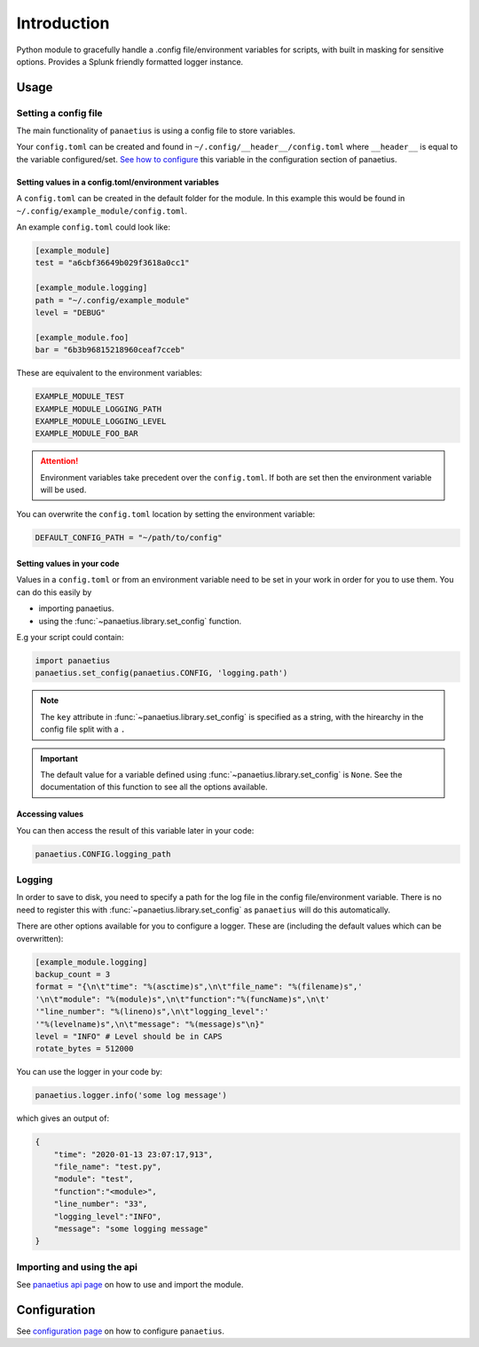 Introduction
=============

.. image:: https://img.shields.io/readthedocs/panaetius?style=for-the-badge   :target: https://panaetius.readthedocs.io/en/latest/?badge=latest
   :alt: Documentation Status

.. image:: https://img.shields.io/github/v/tag/dtomlinson91/panaetius?style=for-the-badge   :alt: GitHub tag (latest by date)

.. image:: https://img.shields.io/github/commit-activity/m/dtomlinson91/panaetius?style=for-the-badge   :alt: GitHub commit activity

.. image:: https://img.shields.io/github/issues/dtomlinson91/panaetius?style=for-the-badge   :alt: GitHub issues

.. image:: https://img.shields.io/github/license/dtomlinson91/panaetius?style=for-the-badge   :alt: GitHubtbc

Python module to gracefully handle a .config file/environment variables for scripts, with built in masking for sensitive options. Provides a Splunk friendly formatted logger instance.

Usage
------

Setting a config file
~~~~~~~~~~~~~~~~~~~~~~

The main functionality of ``panaetius`` is using a config file to store variables.

Your ``config.toml`` can be created and found in ``~/.config/__header__/config.toml`` where ``__header__`` is equal to the variable configured/set. `See how to configure`_ this variable in the configuration section of panaetius.

.. _See how to configure: https://panaetius.readthedocs.io/en/latest/configuration.html#header-py

Setting values in a config.toml/environment variables
#######################################################

A ``config.toml`` can be created in the default folder for the module. In this example this would be found in ``~/.config/example_module/config.toml``. 

An example ``config.toml`` could look like:

.. code-block:: toml

    [example_module]
    test = "a6cbf36649b029f3618a0cc1"

    [example_module.logging]
    path = "~/.config/example_module"
    level = "DEBUG"

    [example_module.foo]
    bar = "6b3b96815218960ceaf7cceb"

These are equivalent to the environment variables:

.. code-block:: bash

    EXAMPLE_MODULE_TEST
    EXAMPLE_MODULE_LOGGING_PATH
    EXAMPLE_MODULE_LOGGING_LEVEL
    EXAMPLE_MODULE_FOO_BAR


.. Attention:: 
    Environment variables take precedent over the ``config.toml``. If both are set then the environment variable will be used.

You can overwrite the ``config.toml`` location by setting the environment variable:

.. code-block:: bash

    DEFAULT_CONFIG_PATH = "~/path/to/config"


Setting values in your code
############################

Values in a ``config.toml`` or from an environment variable need to be set in your work in order for you to use them. You can do this easily by

- importing panaetius.
- using the :func:`~panaetius.library.set_config` function.
  
E.g your script could contain:

.. code-block:: python

    import panaetius
    panaetius.set_config(panaetius.CONFIG, 'logging.path')

.. Note::

    The ``key`` attribute in :func:`~panaetius.library.set_config` is specified as a string, with the hirearchy in the config file split with a ``.``

.. Important::

    The default value for a variable defined using :func:`~panaetius.library.set_config` is ``None``. See the documentation of this function to see all the options available.


Accessing values
#################

You can then access the result of this variable later in your code:

.. code-block:: python

    panaetius.CONFIG.logging_path


Logging
~~~~~~~~

In order to save to disk, you need to specify a path for the log file in the config file/environment variable. There is no need to register this with :func:`~panaetius.library.set_config` as ``panaetius`` will do this automatically.

There are other options available for you to configure a logger. These are (including the default values which can be overwritten):

.. code-block:: toml

    [example_module.logging]
    backup_count = 3
    format = "{\n\t"time": "%(asctime)s",\n\t"file_name": "%(filename)s",'
    '\n\t"module": "%(module)s",\n\t"function":"%(funcName)s",\n\t'
    '"line_number": "%(lineno)s",\n\t"logging_level":'
    '"%(levelname)s",\n\t"message": "%(message)s"\n}"
    level = "INFO" # Level should be in CAPS
    rotate_bytes = 512000

You can use the logger in your code by:

.. code-block:: python

    panaetius.logger.info('some log message')

which gives an output of:

.. code-block:: json

    {
        "time": "2020-01-13 23:07:17,913",
        "file_name": "test.py",
        "module": "test",
        "function":"<module>",
        "line_number": "33",
        "logging_level":"INFO",
        "message": "some logging message"
    }


Importing and using the api
~~~~~~~~~~~~~~~~~~~~~~~~~~~~

See `panaetius api page`_ on how to use and import the module.

.. _panaetius api page: https://panaetius.readthedocs.io/en/latest/modules/panaetius.html


Configuration
---------------

See `configuration page`_ on how to configure ``panaetius``.

.. _configuration page: https://panaetius.readthedocs.io/en/latest/configuration.html
